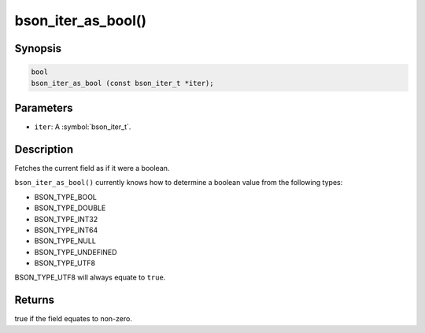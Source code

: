 .. _bson_iter_as_bool

bson_iter_as_bool()
===================

Synopsis
--------

.. code-block:: c

  bool
  bson_iter_as_bool (const bson_iter_t *iter);

Parameters
----------

* ``iter``: A :symbol:`bson_iter_t`.

Description
-----------

Fetches the current field as if it were a boolean.

``bson_iter_as_bool()`` currently knows how to determine a boolean value from the following types:

* BSON_TYPE_BOOL
* BSON_TYPE_DOUBLE
* BSON_TYPE_INT32
* BSON_TYPE_INT64
* BSON_TYPE_NULL
* BSON_TYPE_UNDEFINED
* BSON_TYPE_UTF8

BSON_TYPE_UTF8 will always equate to ``true``.

Returns
-------

true if the field equates to non-zero.

